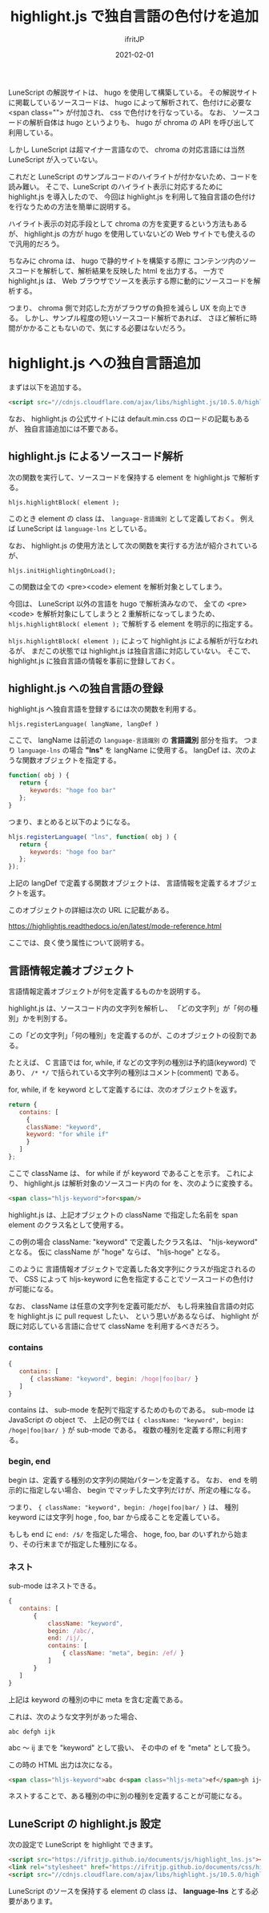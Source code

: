 #+TITLE: highlight.js で独自言語の色付けを追加
#+DATE: 2021-02-01
# -*- coding:utf-8 -*-
#+LAYOUT: post
#+TAGS: javascript
#+AUTHOR: ifritJP
#+OPTIONS: ^:{}
#+STARTUP: nofold

LuneScript の解説サイトは、 hugo を使用して構築している。
その解説サイトに掲載しているソースコードは、
hugo によって解析されて、色付けに必要な <span class=""> が付加され、
css で色付けを行なっている。
なお、 ソースコードの解析自体は hugo というよりも、
hugo が chroma の API を呼び出して利用している。

しかし LuneScript は超マイナー言語なので、
chroma の対応言語には当然  LuneScript が入っていない。

これだと LuneScript のサンプルコードのハイライトが付かないため、コードを読み難い。
そこで、LuneScript のハイライト表示に対応するために
highlight.js を導入したので、
今回は highlight.js を利用して独自言語の色付けを行なうための方法を簡単に説明する。

ハイライト表示の対応手段として chroma の方を変更するという方法もあるが、
highlight.js の方が hugo を使用していないどの Web サイトでも使えるので汎用的だろう。

ちなみに chroma は、 hugo で静的サイトを構築する際に
コンテンツ内のソースコードを解析して、解析結果を反映した html を出力する。
一方で highlight.js は、
Web ブラウザでソースを表示する際に動的にソースコードを解析する。

つまり、 chroma 側で対応した方がブラウザの負担を減らし UX を向上できる。
しかし、サンプル程度の短いソースコード解析であれば、
さほど解析に時間がかかることもないので、気にする必要はないだろう。

* highlight.js への独自言語追加

まずは以下を追加する。

#+BEGIN_SRC html
 <script src="//cdnjs.cloudflare.com/ajax/libs/highlight.js/10.5.0/highlight.min.js"></script>
#+END_SRC

なお、 highlight.js の公式サイトには default.min.css のロードの記載もあるが、
独自言語追加には不要である。

** highlight.js によるソースコード解析

次の関数を実行して、ソースコードを保持する element を highlight.js で解析する。

: hljs.highlightBlock( element );

このとき element の class は、 =language-言語識別= として定義しておく。
例えば LuneScript は =language-lns= としている。


なお、 highlight.js の使用方法として次の関数を実行する方法が紹介されているが、

: hljs.initHighlightingOnLoad();

この関数は全ての <pre><code> element を解析対象としてしまう。

今回は、 LuneScript 以外の言語を hugo で解析済みなので、
全ての <pre><code> を解析対象にしてしまうと 2 重解析になってしまうため、
=hljs.highlightBlock( element );= で解析する element を明示的に指定する。

=hljs.highlightBlock( element );= によって highlight.js による解析が行なわれるが、
まだこの状態では highlight.js は独自言語に対応していない。
そこで、highlight.js に独自言語の情報を事前に登録しておく。

** highlight.js への独自言語の登録

highlight.js へ独自言語を登録するには次の関数を利用する。

: hljs.registerLanguage( langName, langDef )

ここで、 langName は前述の =language-言語識別= の *言語識別* 部分を指す。
つまり =language-lns= の場合 *"lns"* を langName に使用する。
langDef は、次のような関数オブジェクトを指定する。

#+BEGIN_SRC js
function( obj ) {
   return {
      keywords: "hoge foo bar"
   };
}
#+END_SRC

つまり、まとめると以下のようになる。

#+BEGIN_SRC js
hljs.registerLanguage( "lns", function( obj ) {
   return {
      keywords: "hoge foo bar"
   };
});
#+END_SRC


上記の langDef で定義する関数オブジェクトは、
言語情報を定義するオブジェクトを返す。

このオブジェクトの詳細は次の URL に記載がある。

<https://highlightjs.readthedocs.io/en/latest/mode-reference.html>

ここでは、良く使う属性について説明する。

** 言語情報定義オブジェクト

言語情報定義オブジェクトが何を定義するものかを説明する。

highlight.js は、ソースコード内の文字列を解析し、
「どの文字列」が「何の種別」かを判別する。

この「どの文字列」「何の種別」を定義するのが、このオブジェクトの役割である。

たとえば、 C 言語では for, while, if などの文字列の種別は予約語(keyword) であり、
=/* */= で括られている文字列の種別はコメント(comment) である。

for, while, if を keyword として定義するには、次のオブジェクトを返す。

#+BEGIN_SRC js
   return {
      contains: [
        {
	    className: "keyword",
	    keyword: "for while if"
        }
      ]
   };
#+END_SRC

ここで className は、 for while if が keyword であることを示す。
これにより、 highlight.js は解析対象のソースコード内の for を、次のように変換する。

#+BEGIN_SRC html
<span class="hljs-keyword">for<span/>
#+END_SRC

highlight.js は、上記オブジェクトの className で指定した名前を span element のクラス名として使用する。

この例の場合 className: "keyword" で定義したクラス名は、 "hljs-keyword" となる。
仮に className が "hoge" ならば、 "hljs-hoge" となる。

このように 言語情報オブジェクトで定義した各文字列にクラスが指定されるので、
CSS によって hljs-keyword に色を指定することでソースコードの色付けが可能になる。


なお、 className は任意の文字列を定義可能だが、
もし将来独自言語の対応を highlight.js に pull request したい、
という思いがあるならば、
highlight が既に対応している言語に合せて className を利用するべきだろう。

*** contains

#+BEGIN_SRC js
{
   contains: [
      { className: "keyword", begin: /hoge|foo|bar/ }
   ]
}
#+END_SRC

contains は、 sub-mode を配列で指定するためのものである。
sub-mode は JavaScript の object で、
上記の例では ={ className: "keyword", begin: /hoge|foo|bar/ }= が sub-mode である。
複数の種別を定義する際に利用する。

*** begin, end

begin は、定義する種別の文字列の開始パターンを定義する。
なお、 end を明示的に指定しない場合、
begin でマッチした文字列だけが、所定の種になる。

つまり、 ={ className: "keyword", begin: /hoge|foo|bar/ }= は、
種別 keyword には文字列 hoge , foo, bar から成ることを定義している。

もしも end に =end: /$/= を指定した場合、
hoge, foo, bar のいずれから始まり、その行末までが指定した種別になる。

*** ネスト

sub-mode はネストできる。

#+BEGIN_SRC js
{
   contains: [
       {
           className: "keyword",
           begin: /abc/,
           end: /ij/,
           contains: [ 
               { className: "meta", begin: /ef/ }
           ]
       }
   ]
}
#+END_SRC

上記は keyword の種別の中に meta を含む定義である。

これは、次のような文字列があった場合、

: abc defgh ijk

abc 〜 ij までを "keyword" として扱い、
その中の ef を "meta" として扱う。

この時の HTML 出力は次になる。

#+BEGIN_SRC html
<span class="hljs-keyword">abc d<span class="hljs-meta">ef</span>gh ij</span>k 
#+END_SRC

ネストすることで、ある種別の中に別の種別を定義することが可能になる。

** LuneScript の highlight.js 設定

次の設定で LuneScript を highlight できます。
   
#+BEGIN_SRC html
<script src="https://ifritjp.github.io/documents/js/highlight_lns.js"></script>
<link rel="stylesheet" href="https://ifritjp.github.io/documents/css/highlight_lns.css">
<script src="//cdnjs.cloudflare.com/ajax/libs/highlight.js/10.5.0/highlight.min.js"></script>
#+END_SRC

LuneScript のソースを保持する element の class は、
*language-lns* とする必要があります。
